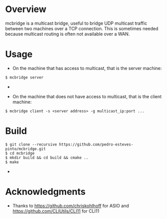 * Overview
mcbridge is a multicast bridge, useful to bridge UDP multicast traffic between two machines over a TCP connection. This is sometimes needed because multicast routing is often not available over a WAN. 
* Usage
- On the machine that has access to multicast, that is the server machine:
#+BEGIN_SRC 
$ mcbridge server
#+END_SRC  - 
- On the machine that does not have access to multicast, that is the client machine:
#+BEGIN_SRC 
  $ mcbridge client -s <server address> -g multicast_ip:port ...
#+END_SRC  
* Build
#+BEGIN_SRC 
$ git clone --recursive https://github.com/pedro-esteves-pinto/mcbridge.git
$ cd mcbridge
$ mkdir build && cd build && cmake .. 
$ make 
#+END_SRC  - 
* Acknowledgments
- Thanks to https://github.com/chriskohlhoff for ASIO and https://github.com/CLIUtils/CLI11 for CLI11


